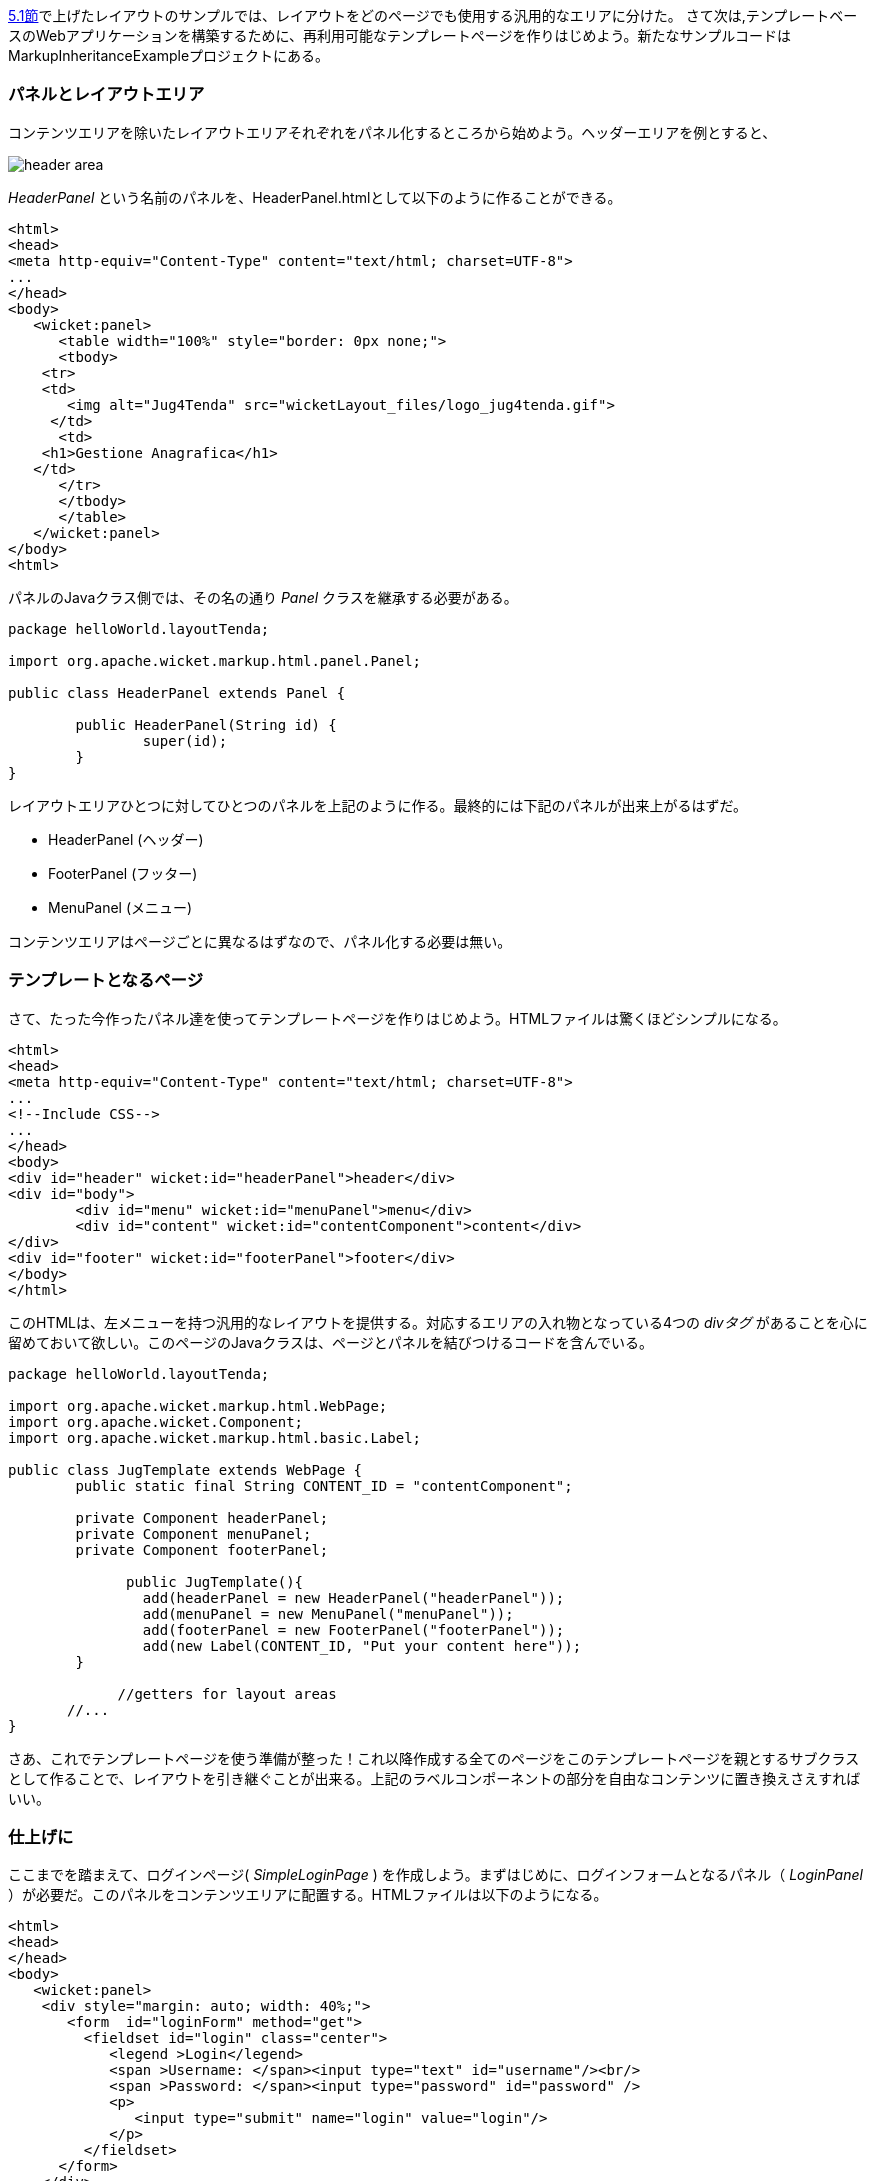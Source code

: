 
<<layout.adoc#header-footer-left-menu-content-etc,5.1節>>で上げたレイアウトのサンプルでは、レイアウトをどのページでも使用する汎用的なエリアに分けた。
さて次は,テンプレートベースのWebアプリケーションを構築するために、再利用可能なテンプレートページを作りはじめよう。新たなサンプルコードはMarkupInheritanceExampleプロジェクトにある。

=== パネルとレイアウトエリア

コンテンツエリアを除いたレイアウトエリアそれぞれをパネル化するところから始めよう。ヘッダーエリアを例とすると、

image::https://ci.apache.org/projects/wicket/guide/6.x/img/header-area.png[]

_HeaderPanel_ という名前のパネルを、HeaderPanel.htmlとして以下のように作ることができる。

[source,html]
----
<html>
<head>
<meta http-equiv="Content-Type" content="text/html; charset=UTF-8">
...
</head>
<body>
   <wicket:panel>
      <table width="100%" style="border: 0px none;">
      <tbody>
    <tr>
    <td>
       <img alt="Jug4Tenda" src="wicketLayout_files/logo_jug4tenda.gif">
     </td>
      <td>
    <h1>Gestione Anagrafica</h1>
   </td>   
      </tr>
      </tbody>
      </table>   
   </wicket:panel>
</body>
<html>
----

パネルのJavaクラス側では、その名の通り _Panel_ クラスを継承する必要がある。

[source,java]
----
package helloWorld.layoutTenda;

import org.apache.wicket.markup.html.panel.Panel;

public class HeaderPanel extends Panel {

	public HeaderPanel(String id) {
		super(id);		
	}
}
----

レイアウトエリアひとつに対してひとつのパネルを上記のように作る。最終的には下記のパネルが出来上がるはずだ。

* HeaderPanel (ヘッダー)
* FooterPanel (フッター)
* MenuPanel (メニュー)

コンテンツエリアはページごとに異なるはずなので、パネル化する必要は無い。

=== テンプレートとなるページ

さて、たった今作ったパネル達を使ってテンプレートページを作りはじめよう。HTMLファイルは驚くほどシンプルになる。

[source,html]
----
<html>
<head>
<meta http-equiv="Content-Type" content="text/html; charset=UTF-8"> 
...
<!--Include CSS-->
...
</head>
<body>
<div id="header" wicket:id="headerPanel">header</div>
<div id="body">
	<div id="menu" wicket:id="menuPanel">menu</div>
	<div id="content" wicket:id="contentComponent">content</div>
</div>
<div id="footer" wicket:id="footerPanel">footer</div>
</body>
</html>
----

このHTMLは、左メニューを持つ汎用的なレイアウトを提供する。対応するエリアの入れ物となっている4つの _divタグ_ があることを心に留めておいて欲しい。このページのJavaクラスは、ページとパネルを結びつけるコードを含んでいる。

[source,java]
----
package helloWorld.layoutTenda;

import org.apache.wicket.markup.html.WebPage;
import org.apache.wicket.Component;
import org.apache.wicket.markup.html.basic.Label;

public class JugTemplate extends WebPage {
	public static final String CONTENT_ID = "contentComponent";

	private Component headerPanel;
	private Component menuPanel;
	private Component footerPanel;
 
              public JugTemplate(){
		add(headerPanel = new HeaderPanel("headerPanel"));
		add(menuPanel = new MenuPanel("menuPanel"));
		add(footerPanel = new FooterPanel("footerPanel"));
		add(new Label(CONTENT_ID, "Put your content here"));
	}
              
             //getters for layout areas
       //... 
}
----

さあ、これでテンプレートページを使う準備が整った！これ以降作成する全てのページをこのテンプレートページを親とするサブクラスとして作ることで、レイアウトを引き継ぐことが出来る。上記のラベルコンポーネントの部分を自由なコンテンツに置き換えさえすればいい。

=== 仕上げに

ここまでを踏まえて、ログインページ( _SimpleLoginPage_ ) を作成しよう。まずはじめに、ログインフォームとなるパネル（ _LoginPanel_ ）が必要だ。このパネルをコンテンツエリアに配置する。HTMLファイルは以下のようになる。

[source,html]
----
<html>
<head>
</head>
<body>
   <wicket:panel>
    <div style="margin: auto; width: 40%;">
       <form  id="loginForm" method="get">
         <fieldset id="login" class="center">
            <legend >Login</legend>               
            <span >Username: </span><input type="text" id="username"/><br/>                                                                  
            <span >Password: </span><input type="password" id="password" />
            <p>
               <input type="submit" name="login" value="login"/>
            </p>
         </fieldset>
      </form>
    </div>   
   </wicket:panel>
</body>
</html>
----

このパネルのJavaクラスは、パネルクラスを継承するだけだ。ここで作るフォームパネルはデモを目的としているため、実際には動作しないものである。Wicketにおけるフォームの使い方は<<wicket-models-and-forms,11章>>と<<wicket-forms-in-detail,12章>>で説明する。また、ログインページなので左メニューを表示する必要は無い。コンポーネントクラスには、 _setVisible_ メソッドが存在し、コンポーネント自身とコンポーネントにアドされた子コンポーネントの表示・非表示を切り替える事が出来るので、難しい事ではない。

ログインページのJavaクラスは以下のようになる。

[source,java]
----
package helloWorld.layoutTenda;
import helloWorld.LoginPanel;
import org.apache.wicket.event.Broadcast;
import org.apache.wicket.event.IEventSink;

public class SimpleLoginPage extends JugTemplate {
	public SimpleLoginPage(){
		super();		
		replace(new LoginPanel(CONTENT_ID));
		getMenuPanel().setVisible(false);
	}
}
----

HTMLファイルを作成しなくても、最終的に以下のページが出来上がる。

image::https://ci.apache.org/projects/wicket/guide/6.x/img/final-login-page.png[]
